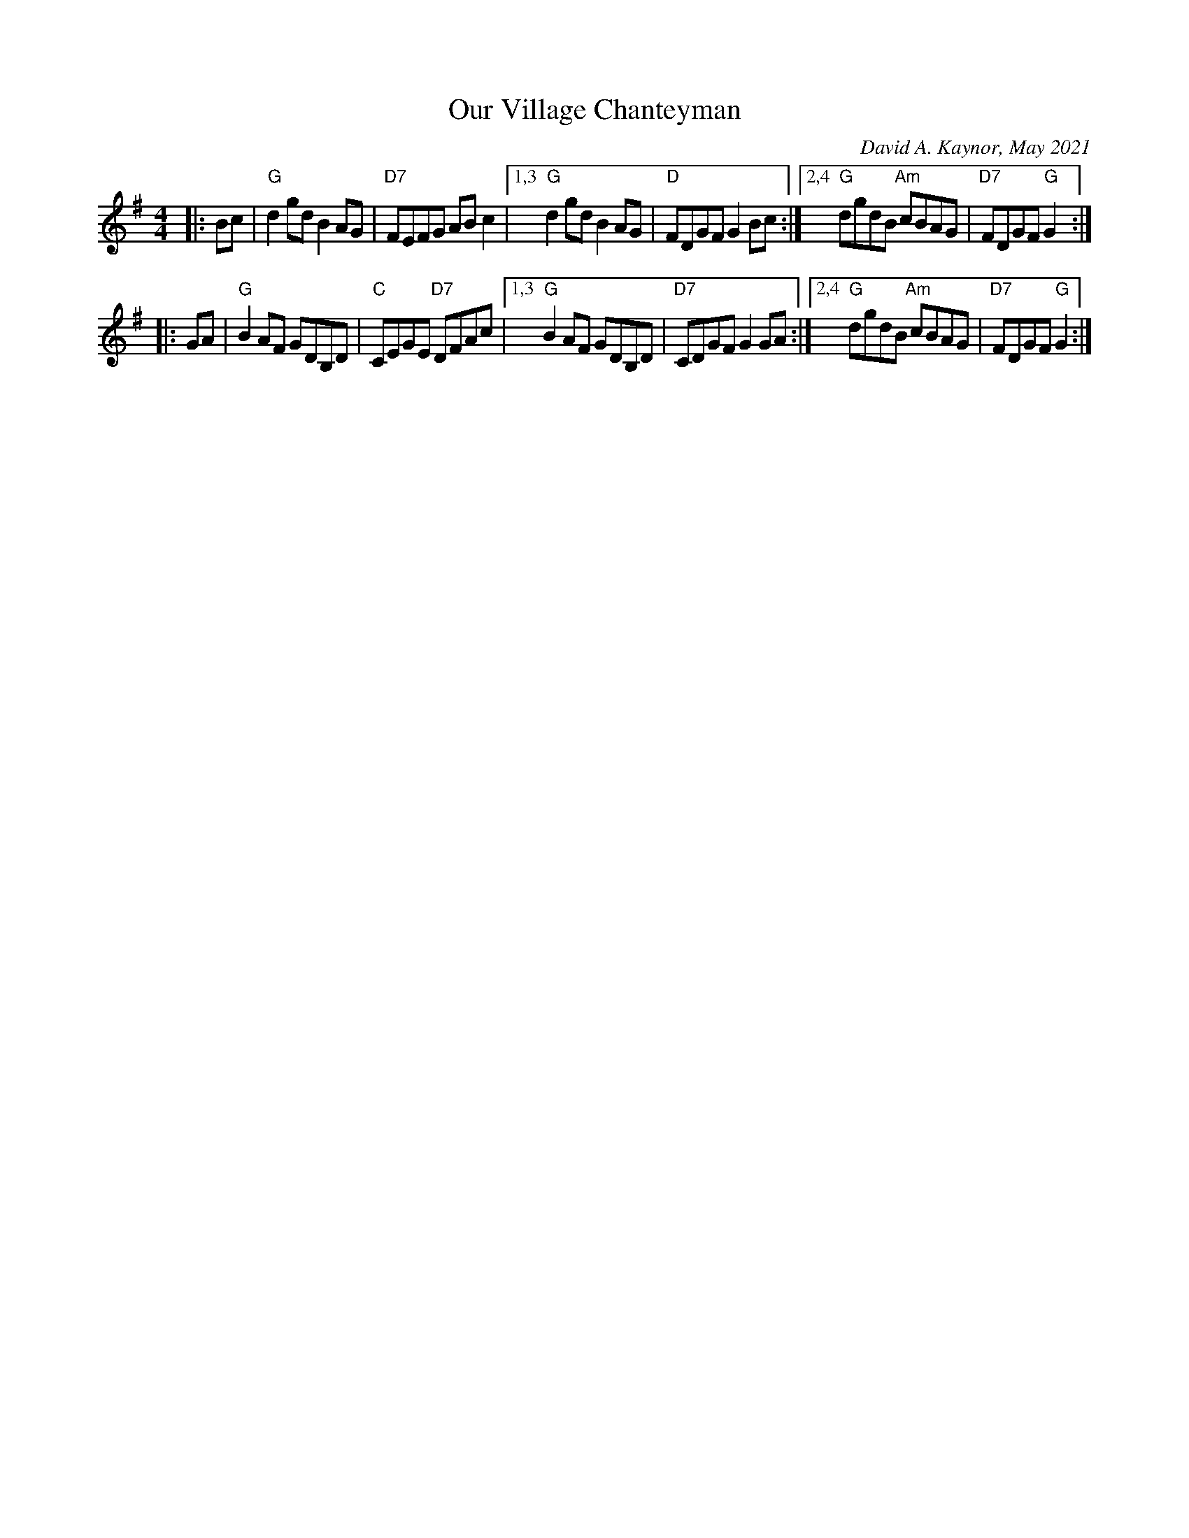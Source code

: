 X: 1
T: Our Village Chanteyman
C: David A. Kaynor, May 2021
M: 4/4
L: 1/8
K: G
|: Bc |\
"G"d2gd B2AG | "D7"FEFG ABc2 |1,3 "G"d2gd B2AG | "D"FDGF G2Bc \
                            :|2,4 "G"dgdB "Am"cBAG | "D7"FDGF "G"G2 :|
|: GA |\
"G"B2AF GDB,D | "C"CEGE "D7"DFAc |1,3 "G"B2AF GDB,D | "D7"CDGF G2GA \
                                :|2,4 "G"dgdB "Am"cBAG | "D7"FDGF "G"G2 :|
